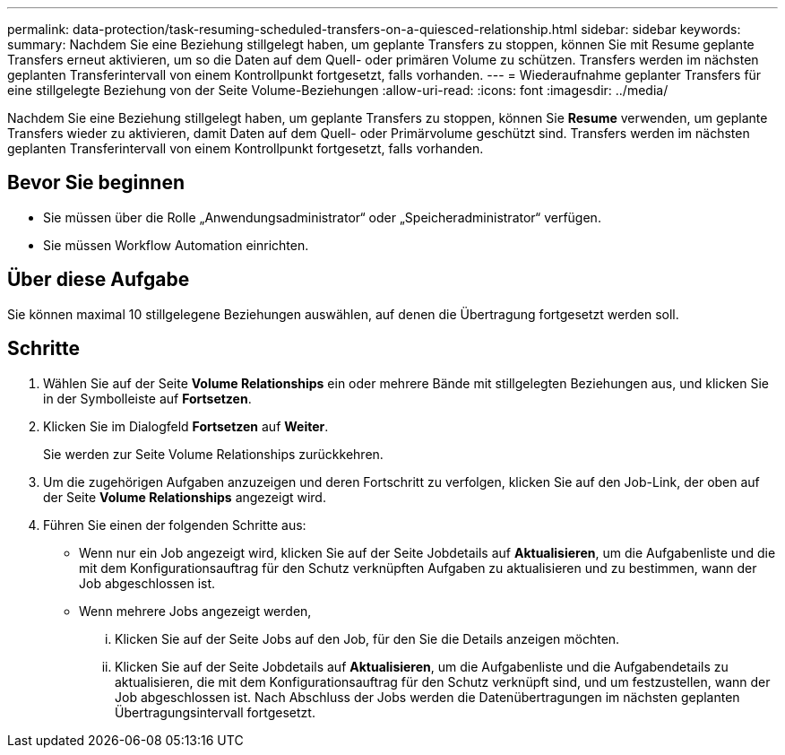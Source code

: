 ---
permalink: data-protection/task-resuming-scheduled-transfers-on-a-quiesced-relationship.html 
sidebar: sidebar 
keywords:  
summary: Nachdem Sie eine Beziehung stillgelegt haben, um geplante Transfers zu stoppen, können Sie mit Resume geplante Transfers erneut aktivieren, um so die Daten auf dem Quell- oder primären Volume zu schützen. Transfers werden im nächsten geplanten Transferintervall von einem Kontrollpunkt fortgesetzt, falls vorhanden. 
---
= Wiederaufnahme geplanter Transfers für eine stillgelegte Beziehung von der Seite Volume-Beziehungen
:allow-uri-read: 
:icons: font
:imagesdir: ../media/


[role="lead"]
Nachdem Sie eine Beziehung stillgelegt haben, um geplante Transfers zu stoppen, können Sie *Resume* verwenden, um geplante Transfers wieder zu aktivieren, damit Daten auf dem Quell- oder Primärvolume geschützt sind. Transfers werden im nächsten geplanten Transferintervall von einem Kontrollpunkt fortgesetzt, falls vorhanden.



== Bevor Sie beginnen

* Sie müssen über die Rolle „Anwendungsadministrator“ oder „Speicheradministrator“ verfügen.
* Sie müssen Workflow Automation einrichten.




== Über diese Aufgabe

Sie können maximal 10 stillgelegene Beziehungen auswählen, auf denen die Übertragung fortgesetzt werden soll.



== Schritte

. Wählen Sie auf der Seite *Volume Relationships* ein oder mehrere Bände mit stillgelegten Beziehungen aus, und klicken Sie in der Symbolleiste auf *Fortsetzen*.
. Klicken Sie im Dialogfeld *Fortsetzen* auf *Weiter*.
+
Sie werden zur Seite Volume Relationships zurückkehren.

. Um die zugehörigen Aufgaben anzuzeigen und deren Fortschritt zu verfolgen, klicken Sie auf den Job-Link, der oben auf der Seite *Volume Relationships* angezeigt wird.
. Führen Sie einen der folgenden Schritte aus:
+
** Wenn nur ein Job angezeigt wird, klicken Sie auf der Seite Jobdetails auf *Aktualisieren*, um die Aufgabenliste und die mit dem Konfigurationsauftrag für den Schutz verknüpften Aufgaben zu aktualisieren und zu bestimmen, wann der Job abgeschlossen ist.
** Wenn mehrere Jobs angezeigt werden,
+
... Klicken Sie auf der Seite Jobs auf den Job, für den Sie die Details anzeigen möchten.
... Klicken Sie auf der Seite Jobdetails auf *Aktualisieren*, um die Aufgabenliste und die Aufgabendetails zu aktualisieren, die mit dem Konfigurationsauftrag für den Schutz verknüpft sind, und um festzustellen, wann der Job abgeschlossen ist. Nach Abschluss der Jobs werden die Datenübertragungen im nächsten geplanten Übertragungsintervall fortgesetzt.





